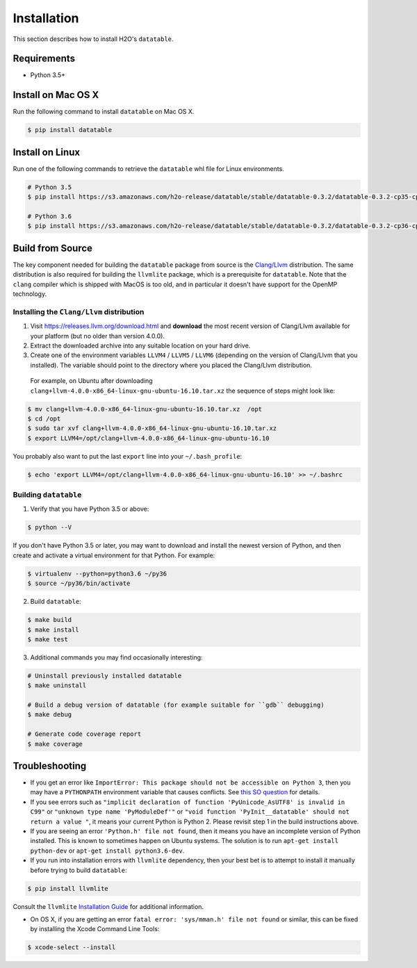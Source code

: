 Installation
============

This section describes how to install H2O's ``datatable``.



Requirements
------------

- Python 3.5+



Install on Mac OS X
-------------------

Run the following command to install ``datatable`` on Mac OS X.

.. code:: bash

  $ pip install datatable



Install on Linux
----------------

Run one of the following commands to retrieve the ``datatable`` whl file for Linux environments.

.. code:: bash

  # Python 3.5
  $ pip install https://s3.amazonaws.com/h2o-release/datatable/stable/datatable-0.3.2/datatable-0.3.2-cp35-cp35m-linux_x86_64.whl

  # Python 3.6
  $ pip install https://s3.amazonaws.com/h2o-release/datatable/stable/datatable-0.3.2/datatable-0.3.2-cp36-cp36m-linux_x86_64.whl



Build from Source
-----------------

The key component needed for building the ``datatable`` package from source is the `Clang/Llvm <https://releases.llvm.org/download.html>`__ distribution. The same distribution is also required for building the ``llvmlite`` package, which is a prerequisite for ``datatable``. Note that the ``clang`` compiler which is shipped with MacOS is too old, and in particular it doesn't have support for the OpenMP technology.

Installing the ``Clang/Llvm`` distribution
~~~~~~~~~~~~~~~~~~~~~~~~~~~~~~~~~~~~~~~~~~

1. Visit https://releases.llvm.org/download.html and **download** the most recent version of Clang/Llvm available for your platform (but no older than version 4.0.0).
2. Extract the downloaded archive into any suitable location on your hard drive.
3. Create one of the environment variables ``LLVM4`` / ``LLVM5`` / ``LLVM6`` (depending on the version of Clang/Llvm that you installed). The variable should point to the directory where you placed the Clang/Llvm distribution.

 For example, on Ubuntu after downloading ``clang+llvm-4.0.0-x86_64-linux-gnu-ubuntu-16.10.tar.xz`` the sequence of steps might look like:

.. code:: bash

    $ mv clang+llvm-4.0.0-x86_64-linux-gnu-ubuntu-16.10.tar.xz  /opt
    $ cd /opt
    $ sudo tar xvf clang+llvm-4.0.0-x86_64-linux-gnu-ubuntu-16.10.tar.xz
    $ export LLVM4=/opt/clang+llvm-4.0.0-x86_64-linux-gnu-ubuntu-16.10

You probably also want to put the last ``export`` line into your ``~/.bash_profile``:

.. code:: bash

    $ echo 'export LLVM4=/opt/clang+llvm-4.0.0-x86_64-linux-gnu-ubuntu-16.10' >> ~/.bashrc

Building ``datatable``
~~~~~~~~~~~~~~~~~~~~~~

1. Verify that you have Python 3.5 or above:

.. code:: bash

   $ python --V

If you don't have Python 3.5 or later, you may want to download and install the newest version of Python, and then create and activate a virtual environment for that Python. For example:

.. code:: bash

   $ virtualenv --python=python3.6 ~/py36
   $ source ~/py36/bin/activate

2. Build ``datatable``:

.. code:: bash

   $ make build
   $ make install
   $ make test

3. Additional commands you may find occasionally interesting:

.. code:: bash

   # Uninstall previously installed datatable
   $ make uninstall

   # Build a debug version of datatable (for example suitable for ``gdb`` debugging)
   $ make debug

   # Generate code coverage report
   $ make coverage



Troubleshooting
---------------

- If you get an error like ``ImportError: This package should not be accessible on Python 3``, then you may have a ``PYTHONPATH`` environment variable that causes conflicts. See `this SO question <https://stackoverflow.com/questions/42214414/this-package-should-not-be-accessible-on-python-3-when-running-python3>`__ for details.

- If you see errors such as ``"implicit declaration of function 'PyUnicode_AsUTF8' is invalid in C99"`` or ``"unknown type name 'PyModuleDef'"`` or ``"void function 'PyInit__datatable' should not return a value "``, it means your current Python is Python 2. Please revisit step 1 in the build instructions above.

- If you are seeing an error ``'Python.h' file not found``, then it means you have an incomplete version of Python installed. This is known to sometimes happen on Ubuntu systems. The solution is to run ``apt-get install python-dev`` or ``apt-get install python3.6-dev``.

- If you run into installation errors with ``llvmlite`` dependency, then your best bet is to attempt to install it manually before trying to build ``datatable``:

.. code:: bash

       $ pip install llvmlite

Consult the ``llvmlite`` `Installation Guide <http://llvmlite.pydata.org/en/latest/admin-guide/install.html>`__ for additional information.

- On OS X, if you are getting an error ``fatal error: 'sys/mman.h' file not found`` or similar, this can be fixed by installing the Xcode Command Line Tools:

.. code:: bash

       $ xcode-select --install
